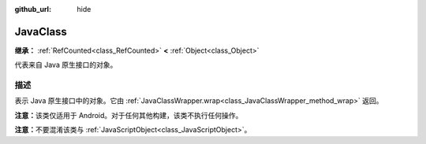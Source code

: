 :github_url: hide

.. DO NOT EDIT THIS FILE!!!
.. Generated automatically from Godot engine sources.
.. Generator: https://github.com/godotengine/godot/tree/4.3/doc/tools/make_rst.py.
.. XML source: https://github.com/godotengine/godot/tree/4.3/doc/classes/JavaClass.xml.

.. _class_JavaClass:

JavaClass
=========

**继承：** :ref:`RefCounted<class_RefCounted>` **<** :ref:`Object<class_Object>`

代表来自 Java 原生接口的对象。

.. rst-class:: classref-introduction-group

描述
----

表示 Java 原生接口中的对象。它由 :ref:`JavaClassWrapper.wrap<class_JavaClassWrapper_method_wrap>` 返回。

\ **注意：**\ 该类仅适用于 Android。对于任何其他构建，该类不执行任何操作。

\ **注意：**\ 不要混淆该类与 :ref:`JavaScriptObject<class_JavaScriptObject>`\ 。

.. |virtual| replace:: :abbr:`virtual (本方法通常需要用户覆盖才能生效。)`
.. |const| replace:: :abbr:`const (本方法无副作用，不会修改该实例的任何成员变量。)`
.. |vararg| replace:: :abbr:`vararg (本方法除了能接受在此处描述的参数外，还能够继续接受任意数量的参数。)`
.. |constructor| replace:: :abbr:`constructor (本方法用于构造某个类型。)`
.. |static| replace:: :abbr:`static (调用本方法无需实例，可直接使用类名进行调用。)`
.. |operator| replace:: :abbr:`operator (本方法描述的是使用本类型作为左操作数的有效运算符。)`
.. |bitfield| replace:: :abbr:`BitField (这个值是由下列位标志构成位掩码的整数。)`
.. |void| replace:: :abbr:`void (无返回值。)`
